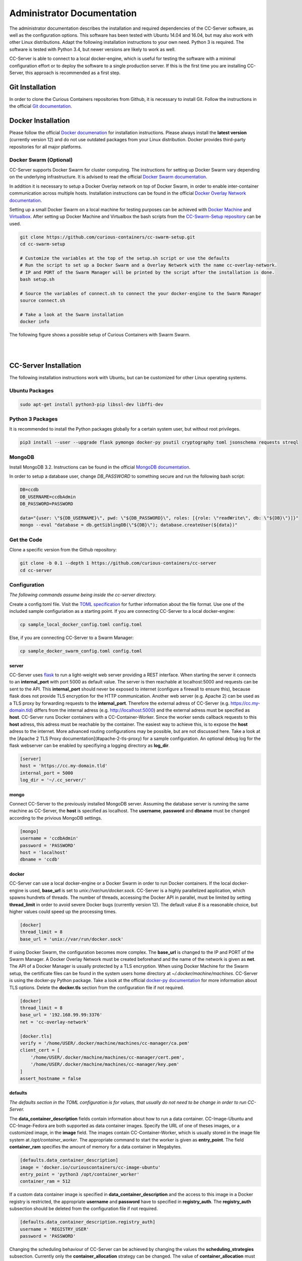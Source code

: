Administrator Documentation
===========================

The administrator documentation describes the installation and required dependencies of the CC-Server software, as well
as the configuration options. This software has been tested with Ubuntu 14.04 and 16.04, but may also work with other
Linux distributions. Adapt the following installation instructions to your own need. Python 3 is required. The software
is tested with Python 3.4, but newer versions are likely to work as well.

CC-Server is able to connect to a local docker-engine, which is useful for testing the software with a minimal
configuration effort or to deploy the software to a single production server. If this is the first time you are
installing CC-Server, this approach is recommended as a first step.

Git Installation
----------------

In order to clone the Curious Containers repositories from Github, it is necessary to install Git. Follow the
instructions in the official `Git documentation <https://git-scm.com/book/en/v2/Getting-Started-Installing-Git>`__.

Docker Installation
-------------------

Please follow the official `Docker documenation <https://docs.docker.com/engine/installation/linux/ubuntulinux/>`__ for
installation instructions. Please always install the **latest version** (currently version 12) and do not use
outdated packages from your Linux distribution. Docker provides third-party repositories for all major platforms.

Docker Swarm (Optional)
^^^^^^^^^^^^^^^^^^^^^^^

CC-Server supports Docker Swarm for cluster computing. The instructions for setting up Docker Swarm vary depending on 
the underlying infrastructure. It is advised to read the official
`Docker Swarm documentation <https://docs.docker.com/swarm/overview/>`__.

In addition it is necessary to setup a Docker
Overlay network on top of Docker Swarm, in order to enable inter-container communication across multiple hosts. 
Installation instructions can be found in the official
`Docker Overlay Network documentation <https://docs.docker.com/engine/userguide/networking/get-started-overlay/>`__.

Setting up a small Docker Swarm on a local machine for testing purposes can be achieved with
`Docker Machine <https://docs.docker.com/machine/install-machine/>`__ and
`Virtualbox <https://www.virtualbox.org/wiki/Linux_Downloads>`__. After setting up Docker Machine and Virtualbox the bash
scripts from the `CC-Swarm-Setup repository <https://github.com/curious-containers/cc-swarm-setup>`__ can be used.

.. code-block:: bash

   git clone https://github.com/curious-containers/cc-swarm-setup.git
   cd cc-swarm-setup

   # Customize the variables at the top of the setup.sh script or use the defaults
   # Run the script to set up a Docker Swarm and a Overlay Network with the name cc-overlay-network.
   # IP and PORT of the Swarm Manager will be printed by the script after the installation is done.
   bash setup.sh

   # Source the variables of connect.sh to connect the your docker-engine to the Swarm Manager
   source connect.sh

   # Take a look at the Swarm installation
   docker info


The following figure shows a possible setup of Curious Containers with Swarm Swarm.

|

.. image:: _static/images/cluster.*

|

CC-Server Installation
----------------------

The following installation instructions work with Ubuntu, but can be customized for other Linux operating systems.

Ubuntu Packages
^^^^^^^^^^^^^^^

.. code-block:: bash

   sudo apt-get install python3-pip libssl-dev libffi-dev


Python 3 Packages
^^^^^^^^^^^^^^^^^

It is recommended to install the Python packages globally for a certain system user, but without root privileges.

.. code-block:: bash

   pip3 install --user --upgrade flask pymongo docker-py psutil cryptography toml jsonschema requests streql


MongoDB
^^^^^^^

Install MongoDB 3.2. Instructions can be found in the official
`MongoDB documentation <https://docs.mongodb.com/manual/tutorial/install-mongodb-on-ubuntu/>`__.

In order to setup a database user, change *DB_PASSWORD* to something secure and run the following bash script:

.. code-block:: bash

   DB=ccdb
   DB_USERNAME=ccdbAdmin
   DB_PASSWORD=PASSWORD

   data="{user: \"${DB_USERNAME}\", pwd: \"${DB_PASSWORD}\", roles: [{role: \"readWrite\", db: \"${DB}\"}]}"
   mongo --eval "database = db.getSiblingDB(\"${DB}\"); database.createUser(${data})"


Get the Code
^^^^^^^^^^^^

Clone a specific version from the Github repository:

.. code-block:: bash

   git clone -b 0.1 --depth 1 https://github.com/curious-containers/cc-server
   cd cc-server


Configuration
^^^^^^^^^^^^^

*The following commands assume being inside the cc-server directory.*

Create a config.toml file. Visit the `TOML specification <https://github.com/toml-lang/toml>`__ for further information
about the file format. Use one of the included sample configuriation as a starting point. If you are connecting
CC-Server to a local docker-engine:

.. code-block:: bash

   cp sample_local_docker_config.toml config.toml


Else, if you are connecting CC-Server to a Swarm Manager:

.. code-block:: bash

   cp sample_docker_swarm_config.toml config.toml


server
""""""

CC-Server uses `flask <http://flask.pocoo.org/>`__ to run a light-weight web server providing a REST interface.
When starting the server it connects to an **internal_port** with port 5000 as default value. The server is then
reachable at localhost:5000 and requests can be sent to the API. This **internal_port** should never be exposed to
internet (configure a firewall to ensure this), because flask does not provide TLS encryption for the HTTP communication.
Another web server (e.g. Apache 2) can be used as a TLS proxy by forwarding requests to the **internal_port**.
Therefore the external adress of CC-Server (e.g. https://cc.my-domain.tld) differs from the internal adress (e.g. 
http://localhost:5000) and the external adress must be specified as **host**. CC-Server runs Docker containers
with a CC-Container-Worker. Since the worker sends callback requests to this **host** adress, this adress must be
reachable by the container. The easiest way to achieve this, is to expose the **host** adress to the internet. More
advanced routing configurations may be possible, but are not discussed here. Take a look at the
[Apache 2 TLS Proxy documentation](#apache-2-tls-proxy) for a sample configuration. An optional debug log for
the flask webserver can be enabled by specifiying a logging directory as **log_dir**.

.. code-block:: toml

   [server]
   host = 'https://cc.my-domain.tld'
   internal_port = 5000
   log_dir = '~/.cc_server/'

mongo
"""""

Connect CC-Server to the previously installed MongoDB server. Assuming the database server is running the
same machine as CC-Server, the **host** is specified as localhost. The **username**, **password** and **dbname** must be
changed according to the privious MongoDB settings.

.. code-block:: toml

   [mongo]
   username = 'ccdbAdmin'
   password = 'PASSWORD'
   host = 'localhost'
   dbname = 'ccdb'


docker
""""""

CC-Server can use a local docker-engine or a Docker Swarm in order to run Docker containers. If the local
docker-engine is used, **base_url** is set to *unix://var/run/docker.sock*. CC-Server is a highly parallelized
application, which spawns hundrets of threads. The number of threads, accessing the Docker API in parallel, must be
limited by setting **thread_limit** in order to avoid severe Docker bugs (currently version 12). The default value *8*
is a reasonable choice, but higher values could speed up the processing times.

.. code-block:: toml

   [docker]
   thread_limit = 8
   base_url = 'unix://var/run/docker.sock'


If using Docker Swarm, the configuration becomes more complex. The **base_url** is changed to the IP and PORT of the
Swarm Manager. A Docker Overlay Network must be created beforehand and the name of the network is given as **net**.
The API of a Docker Manager is usually protected by a TLS encryption. When using Docker Machine for the Swarm setup, the
certificate files can be found in the system users home directory at *~/.docker/machine/machines*. CC-Server is using
the docker-py Python package. Take a look at the official
`docker-py documentation <http://docker-py.readthedocs.io/en/stable/tls/>`__ for more information about TLS options. Delete
the **docker.tls** section from the configuration file if not required.

.. code-block:: toml

   [docker]
   thread_limit = 8
   base_url = '192.168.99.99:3376'
   net = 'cc-overlay-network'

   [docker.tls]
   verify = '/home/USER/.docker/machine/machines/cc-manager/ca.pem'
   client_cert = [
       '/home/USER/.docker/machine/machines/cc-manager/cert.pem',
       '/home/USER/.docker/machine/machines/cc-manager/key.pem'
   ]
   assert_hostname = false


defaults
""""""""

*The defaults section in the TOML configuration is for values, that usually do not need to be change in order to run
CC-Server.*

The **data_container_description** fields contain information about how to run a data container. CC-Image-Ubuntu and
CC-Image-Fedora are both supported as data container images. Specify the URL of one of theses images, or a customized
image, in the **image** field. The images contain CC-Container-Worker, which is usually stored in the image file system
at */opt/container_worker*. The appropriate command to start the worker is given as **entry_point**. The field
**container_ram** specifies the amount of memory for a data container in Megabytes.

.. code-block:: toml

   [defaults.data_container_description]
   image = 'docker.io/curiouscontainers/cc-image-ubuntu'
   entry_point = 'python3 /opt/container_worker'
   container_ram = 512


If a custom data container image is specified in **data_container_description** and the access to this image in a Docker
registry is restricted, the appropriate **username** and **password** have to specified in **registry_auth**. The
**registry_auth** subsection should be deleted from the configuration file if not required.

.. code-block:: toml

   [defaults.data_container_description.registry_auth]
   username = 'REGISTRY_USER'
   password = 'PASSWORD'


Changing the scheduling behaviour of CC-Server can be achieved by changing the values the **scheduling_strategies**
subsection. Currently only the **container_allocation** strategy can be changed. The value of **container_allocation** must
be either *spread* or *binpack*. The *spread* strategy allocates a new container on a Swarm Node with the highest amount
of free RAM and *binpack* allocates a new container on a Swarm Node with the lowest amount of free RAM still suitable for
the container.

.. code-block:: toml

   [defaults.scheduling_strategies]
   container_allocation = 'spread'


CC-Server is fault tolerant, in the sense that faulty tasks are automatically restarted. Sometimes a restart will not fix
the problem, because the task configuration is wrong or a resource is not available. In order to avoid infite restart
loops, the number of restarts must be limited by setting the **max_task_trials** value in the **error_handling** subsection.

.. code-block:: toml

   [defaults.error_handling]
   max_task_trials = 3


The authorization module of CC-Server provides mechanism to avoid API exploitation. After a certain number of login attemps
with wrong user credentials, the authorization for this user will be blocked for a certain amount of time. These values
can be set as **number_login_attempts** and **block_for_seconds** in the **authorization** subsection. A user can request
a login token, which can be used instead of the original password for a certain amount of time specified as
**tokens_valid_for_seconds**.

.. code-block:: toml

   [defaults.authorization]
   num_login_attempts = 3
   block_for_seconds = 120
   tokens_valid_for_seconds = 172800


In the **mtu** section the maximum transmission unit for network interfaces of the Docker containers can be set. This is
a possible workaround for problems that arise when setting up Docker Swarm with a Docker Overlay Network (VXLAN) on top
of another VXLAN (e.g. using Docker Swarm in an OpenStack Cloud). Be careful with this option, because CC-Server will
start the containers in *privileged* mode to enable CC-Container-Worker to modify the network interfaces in the running
container. The **mtu** subsection should be deleted from the configuration file if not required.

.. code-block:: toml

   [defaults.mtu]
   eth0 = 1450
   eth1 = 1450


Create User Accounts
^^^^^^^^^^^^^^^^^^^^

Users can be created with an interactive script. Run the *create_user* script and follow the instructions. The script
asks if admin rights should be granted to the user. Admin users can query and cancel tasks of other users via the REST API,
while standard users only get access to their own tasks.

.. code-block:: bash

   python3 scripts/create_user


Run the Code
^^^^^^^^^^^^

*The following commands assume being inside the cc-server directory.*

.. code-block:: bash

   python3 cc_server


CC-Server will try to find the config.toml automatically. It will first look inside the directory from where the server
got launched (*./config.toml*). If the configuriation file is not there, it will first try to find it one directory
above (*../config.toml*) and then in the system users home directory (*~/.config/curious-containers/config.toml*).

If these locations are not suitable for the configuration file, the file path can be defined explicitely as a CLI argument:

.. code-block:: bash

   python3 cc_server /path/to/my_config.toml


If the server is not launched from within the git directory, but from another relative or absolute path, the location of
the curious_containers Python module must be specified in the PYTHONPATH. This can be achieved by specifying the path as
environment variable.

.. code-block:: bash

   export PYTHONPATH=/path/to/cc-server:${PYTHONPATH}
   python3 /path/to/cc-server/cc_server /path/to/cc-server/config.toml


For a permanent change, the path can be added to the *~/.profile* file:

.. code-block:: bash

   echo 'PYTHONPATH=/path/to/cc-server:${PYTHONPATH}' >> ~/.profile


Apache 2 TLS Proxy
^^^^^^^^^^^^^^^^^^

A TLS proxy should always be used to protect the CC-Server API. Make sure that the internal port is protected by a
firewall. The following sample configuration shows how this can be achieved with Apache 2.

**IMPORTANT NOTE:** This is not the most secure configuration possible, but only a simplified example. For more
information take a look at the official `Apache 2 documentation <https://httpd.apache.org/docs/current/ssl/>`__ and the
`Mozilla Wiki <https://wiki.mozilla.org/Security/Server_Side_TLS>`__.

.. code-block:: apache

   Listen 443

   <VirtualHost *:443>
       ProxyRequests Off
       SSLEngine On
       SSLCertificateFile /PATH/TO/cert.pem
       SSLCertificateKeyFile /PATH/TO/key.pem
       SSLCertificateChainFile /PATH/TO/chain.pem

       ServerName cc.my-domain.tld
       ServerAlias cc.my-domain.tld

       ProxyPass / http://localhost:5000/
       ProxyPassReverse / http://localhost:5000/
       RedirectMatch ^/$ https://cc.my-domain.tld:443
   </VirtualHost>


Docker Registry (Optional)
--------------------------

Container images created by users have to be deployed to a Docker registry. The official
`Docker Hub registry <https://hub.docker.com/>`__ with free public repositories or a paid plan for private repositories can
be used. Consider deploying a private Docker repository in order to provide free private repositories to your users.
Instructions can be found in the official `Docker Registry documentation <https://docs.docker.com/registry/deploying/>`__.
